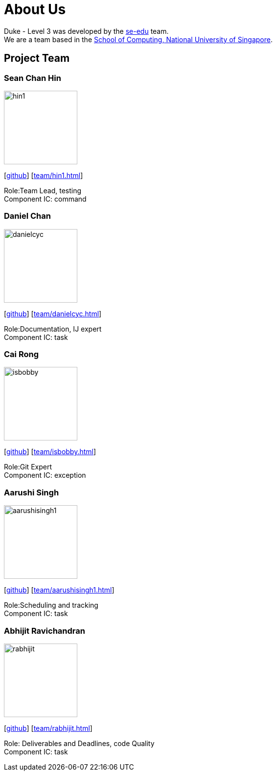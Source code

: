 = About Us
:site-section: AboutUs
:relfileprefix: team/
:imagesDir: images
:stylesDir: stylesheets

Duke - Level 3 was developed by the https://se-edu.github.io/docs/Team.html[se-edu] team. +
We are a team based in the http://www.comp.nus.edu.sg[School of Computing, National University of Singapore].

== Project Team

=== Sean Chan Hin
image::hin1.jpg[width="150", align="left"]
{empty}[https://github.com/hin1[github]] [<<hin1#>>]

Role:Team Lead, testing +
Component IC: command


=== Daniel Chan 
image::danielcyc.jpg[width="150", align="left"]
{empty}[http://github.com/danielcyc[github]] [<<danielcyc#>>]

Role:Documentation, IJ expert +
Component IC: task


=== Cai Rong
image::isbobby.jpg[width="150", align="left"]
{empty}[http://github.com/isbobby[github]] [<<isbobby#>>]

Role:Git Expert +
Component IC: exception


=== Aarushi Singh
image::aarushisingh1.jpg[width="150", align="left"]
{empty}[http://github.com/aarushisingh1[github]] [<<aarushisingh1#>>]

Role:Scheduling and tracking +
Component IC: task

=== Abhijit Ravichandran
image::rabhijit.jpg[width="150", align="left"]
{empty}[http://github.com/rabhijit[github]] [<<rabhijit#>>]

Role: Deliverables and Deadlines, code Quality +
Component IC: task
